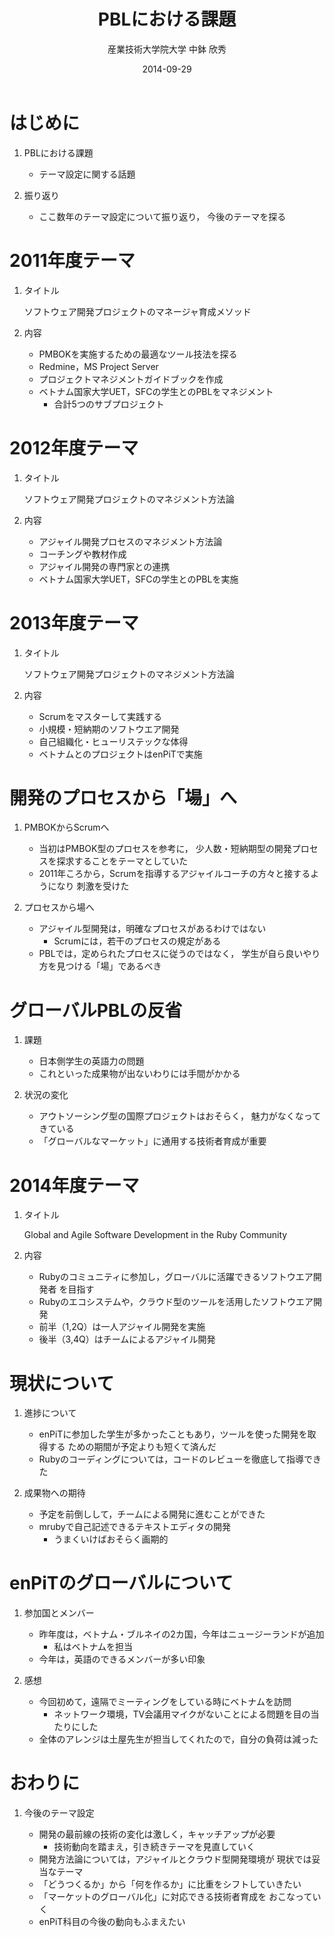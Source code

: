 #+TITLE: PBLにおける課題
#+AUTHOR: 産業技術大学院大学 \linebreak 中鉢 欣秀
#+DATE: 2014-09-29
#+BEAMER_THEME: Madrid
#+OPTIONS: toc:nil
#+OPTIONS: H:1
#+OPTIONS: ^:nil
#+COLUMNS: %45ITEM %10BEAMER_ENV(Env) %10BEAMER_ACT(Act) %4BEAMER_COL(Col) %8BEAMER_OPT(Opt)
#+PROPERTY: BEAMER_col_ALL 0.1 0.2 0.3 0.4 0.5 0.6 0.7 0.8 0.9 0.0 :ETC
#+LaTeX_CLASS_OPTIONS: [t]

* はじめに
** PBLにおける課題
   - テーマ設定に関する話題
** 振り返り
   - ここ数年のテーマ設定について振り返り，
     今後のテーマを探る

* 2011年度テーマ
** タイトル
   ソフトウェア開発プロジェクトのマネージャ育成メソッド
** 内容
   - PMBOKを実施するための最適なツール技法を探る
   - Redmine，MS Project Server
   - プロジェクトマネジメントガイドブックを作成
   - ベトナム国家大学UET，SFCの学生とのPBLをマネジメント
     - 合計5つのサブプロジェクト

* 2012年度テーマ
** タイトル
   ソフトウェア開発プロジェクトのマネジメント方法論
** 内容
    - アジャイル開発プロセスのマネジメント方法論
    - コーチングや教材作成
    - アジャイル開発の専門家との連携
    - ベトナム国家大学UET，SFCの学生とのPBLを実施

* 2013年度テーマ
** タイトル
   ソフトウェア開発プロジェクトのマネジメント方法論
** 内容
    - Scrumをマスターして実践する
    - 小規模・短納期のソフトウエア開発
    - 自己組織化・ヒューリステックな体得
  - ベトナムとのプロジェクトはenPiTで実施

* 開発のプロセスから「場」へ
** PMBOKからScrumへ
  - 当初はPMBOK型のプロセスを参考に，
    少人数・短納期型の開発プロセスを探求することをテーマとしていた
  - 2011年ころから，Scrumを指導するアジャイルコーチの方々と接するようになり
    刺激を受けた
** プロセスから場へ
  - アジャイル型開発は，明確なプロセスがあるわけではない
    - Scrumには，若干のプロセスの規定がある
  - PBLでは，定められたプロセスに従うのではなく，
    学生が自ら良いやり方を見つける「場」であるべき

* グローバルPBLの反省
** 課題
  - 日本側学生の英語力の問題
  - これといった成果物が出ないわりには手間がかかる
** 状況の変化
  - アウトソーシング型の国際プロジェクトはおそらく，
    魅力がなくなってきている
  - 「グローバルなマーケット」に通用する技術者育成が重要

* 2014年度テーマ
** タイトル
   Global and Agile Software Development in the Ruby Community
** 内容
   - Rubyのコミュニティに参加し，グローバルに活躍できるソフトウエア開発者
     を目指す
   - Rubyのエコシステムや，クラウド型のツールを活用したソフトウエア開発
   - 前半（1,2Q）は一人アジャイル開発を実施
   - 後半（3,4Q）はチームによるアジャイル開発

* 現状について
** 進捗について
  - enPiTに参加した学生が多かったこともあり，ツールを使った開発を取得する
    ための期間が予定よりも短くて済んだ
  - Rubyのコーディングについては，コードのレビューを徹底して指導できた
** 成果物への期待
  - 予定を前倒しして，チームによる開発に進むことができた
  - mrubyで自己記述できるテキストエディタの開発
    - うまくいけばおそらく画期的

* enPiTのグローバルについて
** 参加国とメンバー
  - 昨年度は，ベトナム・ブルネイの2カ国，今年はニュージーランドが追加
    - 私はベトナムを担当
  - 今年は，英語のできるメンバーが多い印象
** 感想
  - 今回初めて，遠隔でミーティングをしている時にベトナムを訪問
    - ネットワーク環境，TV会議用マイクがないことによる問題を目の当たりにした
  - 全体のアレンジは土屋先生が担当してくれたので，自分の負荷は減った
    
* おわりに
** 今後のテーマ設定
   - 開発の最前線の技術の変化は激しく，キャッチアップが必要
     - 技術動向を踏まえ，引き続きテーマを見直していく
   - 開発方法論については，アジャイルとクラウド型開発環境が
     現状では妥当なテーマ
   - 「どうつくるか」から「何を作るか」に比重をシフトしていきたい
   - 「マーケットのグローバル化」に対応できる技術者育成を
     おこなっていく
   - enPiT科目の今後の動向もふまえたい
